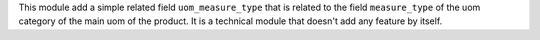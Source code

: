 This module add a simple related field ``uom_measure_type`` that is related to the field
``measure_type`` of the uom category of the main uom of the product.
It is a technical module that doesn't add any  feature by itself.
